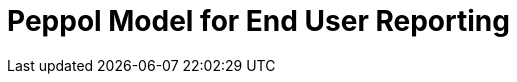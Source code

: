 :lang: en

:doctitle: Peppol Model for End User Reporting
:version: 1.0.0-RC2
:doctype: book

:name-op-en: OpenPeppol AISBL, Operating Office
